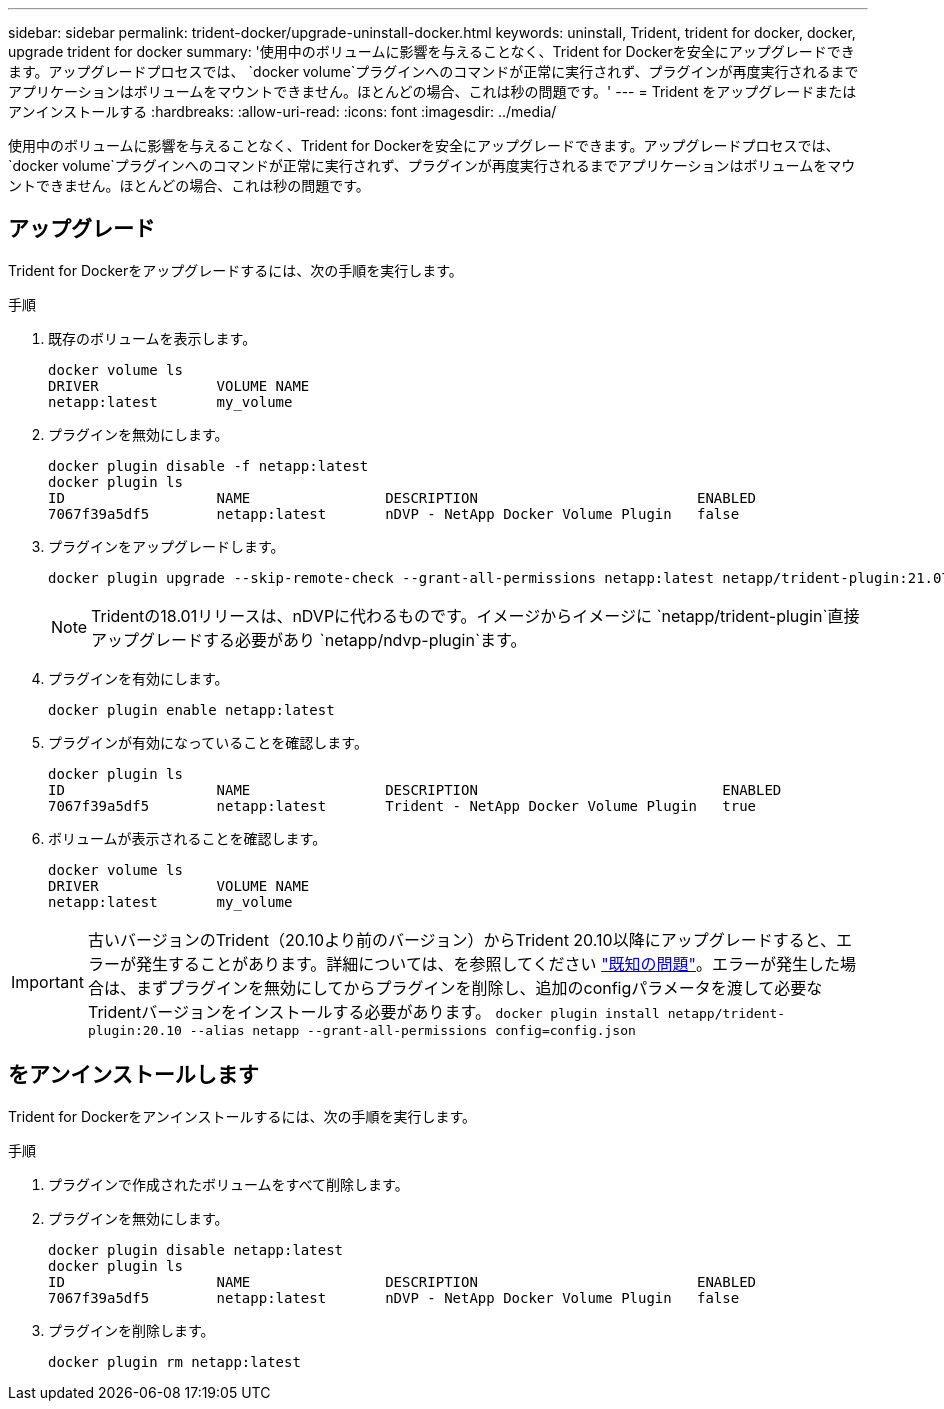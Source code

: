 ---
sidebar: sidebar 
permalink: trident-docker/upgrade-uninstall-docker.html 
keywords: uninstall, Trident, trident for docker, docker, upgrade trident for docker 
summary: '使用中のボリュームに影響を与えることなく、Trident for Dockerを安全にアップグレードできます。アップグレードプロセスでは、 `docker volume`プラグインへのコマンドが正常に実行されず、プラグインが再度実行されるまでアプリケーションはボリュームをマウントできません。ほとんどの場合、これは秒の問題です。' 
---
= Trident をアップグレードまたはアンインストールする
:hardbreaks:
:allow-uri-read: 
:icons: font
:imagesdir: ../media/


[role="lead"]
使用中のボリュームに影響を与えることなく、Trident for Dockerを安全にアップグレードできます。アップグレードプロセスでは、 `docker volume`プラグインへのコマンドが正常に実行されず、プラグインが再度実行されるまでアプリケーションはボリュームをマウントできません。ほとんどの場合、これは秒の問題です。



== アップグレード

Trident for Dockerをアップグレードするには、次の手順を実行します。

.手順
. 既存のボリュームを表示します。
+
[listing]
----
docker volume ls
DRIVER              VOLUME NAME
netapp:latest       my_volume
----
. プラグインを無効にします。
+
[listing]
----
docker plugin disable -f netapp:latest
docker plugin ls
ID                  NAME                DESCRIPTION                          ENABLED
7067f39a5df5        netapp:latest       nDVP - NetApp Docker Volume Plugin   false
----
. プラグインをアップグレードします。
+
[listing]
----
docker plugin upgrade --skip-remote-check --grant-all-permissions netapp:latest netapp/trident-plugin:21.07
----
+

NOTE: Tridentの18.01リリースは、nDVPに代わるものです。イメージからイメージに `netapp/trident-plugin`直接アップグレードする必要があり `netapp/ndvp-plugin`ます。

. プラグインを有効にします。
+
[listing]
----
docker plugin enable netapp:latest
----
. プラグインが有効になっていることを確認します。
+
[listing]
----
docker plugin ls
ID                  NAME                DESCRIPTION                             ENABLED
7067f39a5df5        netapp:latest       Trident - NetApp Docker Volume Plugin   true
----
. ボリュームが表示されることを確認します。
+
[listing]
----
docker volume ls
DRIVER              VOLUME NAME
netapp:latest       my_volume
----



IMPORTANT: 古いバージョンのTrident（20.10より前のバージョン）からTrident 20.10以降にアップグレードすると、エラーが発生することがあります。詳細については、を参照してください link:known-issues-docker.html["既知の問題"^]。エラーが発生した場合は、まずプラグインを無効にしてからプラグインを削除し、追加のconfigパラメータを渡して必要なTridentバージョンをインストールする必要があります。 `docker plugin install netapp/trident-plugin:20.10 --alias netapp --grant-all-permissions config=config.json`



== をアンインストールします

Trident for Dockerをアンインストールするには、次の手順を実行します。

.手順
. プラグインで作成されたボリュームをすべて削除します。
. プラグインを無効にします。
+
[listing]
----
docker plugin disable netapp:latest
docker plugin ls
ID                  NAME                DESCRIPTION                          ENABLED
7067f39a5df5        netapp:latest       nDVP - NetApp Docker Volume Plugin   false
----
. プラグインを削除します。
+
[listing]
----
docker plugin rm netapp:latest
----

